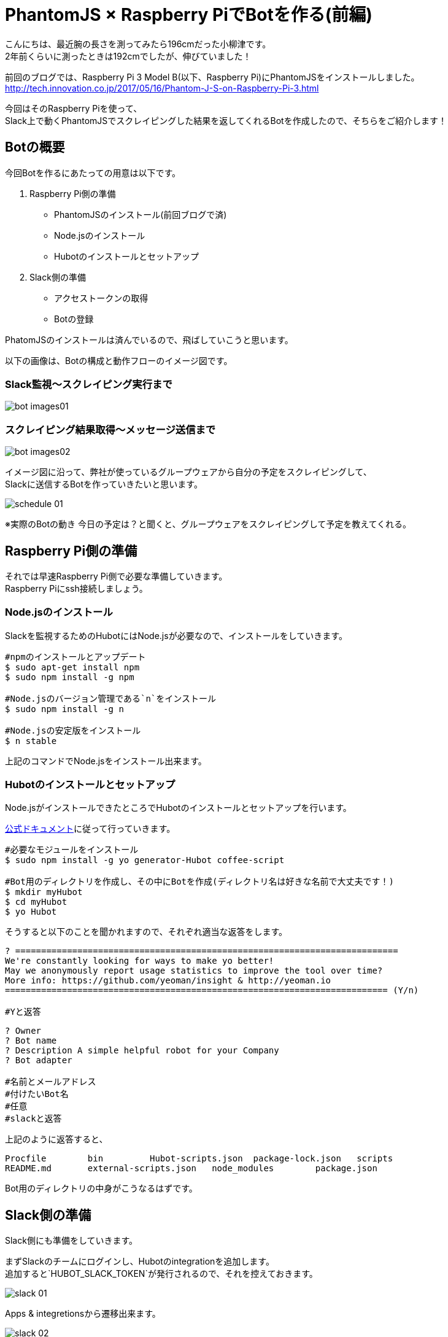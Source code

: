 # PhantomJS × Raspberry PiでBotを作る(前編)
:published_at: 2017-06-23
:hp-alt-title: Making Bot with Raspberry Pi and PhatomJS
:hp-tags: yaizu,PhantomJS,scraping,Raspberry

こんにちは、最近腕の長さを測ってみたら196cmだった小柳津です。 +
2年前くらいに測ったときは192cmでしたが、伸びていました！ +

前回のブログでは、Raspberry Pi 3 Model B(以下、Raspberry Pi)にPhantomJSをインストールしました。 +
http://tech.innovation.co.jp/2017/05/16/Phantom-J-S-on-Raspberry-Pi-3.html +

今回はそのRaspberry Piを使って、 +
Slack上で動くPhantomJSでスクレイピングした結果を返してくれるBotを作成したので、そちらをご紹介します！ +

## Botの概要

今回Botを作るにあたっての用意は以下です。 +

1. Raspberry Pi側の準備
    - PhantomJSのインストール(前回ブログで済)
    - Node.jsのインストール
    - Hubotのインストールとセットアップ
2. Slack側の準備
    - アクセストークンの取得
    - Botの登録

PhatomJSのインストールは済んでいるので、飛ばしていこうと思います。 +

以下の画像は、Botの構成と動作フローのイメージ図です。 +

### Slack監視〜スクレイピング実行まで
image::oyaizu/bot_images01.png[]

### スクレイピング結果取得〜メッセージ送信まで
image::oyaizu/bot_images02.png[]

イメージ図に沿って、弊社が使っているグループウェアから自分の予定をスクレイピングして、 +
Slackに送信するBotを作っていきたいと思います。 +

image::oyaizu/schedule_01.png[]
※実際のBotの動き
今日の予定は？と聞くと、グループウェアをスクレイピングして予定を教えてくれる。 +

## Raspberry Pi側の準備

それでは早速Raspberry Pi側で必要な準備していきます。 +
Raspberry Piにssh接続しましょう。 +

### Node.jsのインストール

Slackを監視するためのHubotにはNode.jsが必要なので、インストールをしていきます。 +

```
#npmのインストールとアップデート
$ sudo apt-get install npm
$ sudo npm install -g npm

#Node.jsのバージョン管理である`n`をインストール
$ sudo npm install -g n

#Node.jsの安定版をインストール
$ n stable
```

上記のコマンドでNode.jsをインストール出来ます。 +

### Hubotのインストールとセットアップ

Node.jsがインストールできたところでHubotのインストールとセットアップを行います。 +

https://Hubot.github.com/docs/[公式ドキュメント]に従って行っていきます。

```
#必要なモジュールをインストール
$ sudo npm install -g yo generator-Hubot coffee-script

#Bot用のディレクトリを作成し、その中にBotを作成(ディレクトリ名は好きな名前で大丈夫です！)
$ mkdir myHubot
$ cd myHubot
$ yo Hubot
```

そうすると以下のことを聞かれますので、それぞれ適当な返答をします。 +

```
? ==========================================================================
We're constantly looking for ways to make yo better!
May we anonymously report usage statistics to improve the tool over time?
More info: https://github.com/yeoman/insight & http://yeoman.io
========================================================================== (Y/n) 

#Yと返答
```
```
? Owner 
? Bot name 
? Description A simple helpful robot for your Company
? Bot adapter

#名前とメールアドレス
#付けたいBot名
#任意
#slackと返答
```

上記のように返答すると、 +
```
Procfile        bin         Hubot-scripts.json  package-lock.json   scripts
README.md       external-scripts.json   node_modules        package.json
```
Bot用のディレクトリの中身がこうなるはずです。 +

## Slack側の準備

Slack側にも準備をしていきます。 +

まずSlackのチームにログインし、Hubotのintegrationを追加します。 +
追加すると`HUBOT_SLACK_TOKEN`が発行されるので、それを控えておきます。 +

image::oyaizu/slack_01.png[] 

Apps & integretionsから遷移出来ます。 +

image::oyaizu/slack_02.png[]

image::oyaizu/slack_03.png[]

## Botの設定

再びRaspberry Piに戻ります。 +
控えていた`HUBOT_SLACK_TOKEN`を`bin/Hubot`のファイルに追加します。 +

```
#!/bin/sh

set -e

npm install
export PATH="node_modules/.bin:node_modules/Hubot/node_modules/.bin:$PATH"
#この下に追加
export HUBOT_SLACK_TOKEN={控えていたHUBOT_SLACK_TOKEN}
```

また、`script`のディレクトリに`hello.coffee`を作成します。 +
`hello.coffee`の中身は以下です。
```
module.exports = (robot) ->
    robot.hear /^hello$/i, (msg) ->
        msg.send "hello!"
```
ファイルを作成した状態からBotを作成したディレクトリで、 +
Hubotの起動コマンド`bin/Hubot -a slack`を実行。 +
そして、Slackで`hello`と送ってみます！

image::oyaizu/hello.png[]

`hello`と返してきました！ +
Hubotでは正規表現でマッチしたワードがSlack上に見受けられると、特定のメッセージが返せます。 +

これを利用して冒頭の予定を教えてくれるBotを作っていきます。 +
設定は以下。 +
```
module.exports = (robot) ->
    robot.hear /今日の予定は？$/, (msg) ->
        @exec = require('child_process').exec
        command = "phantomjs {ファイルの実行パス}/schedule.js"
        @exec command, (error, stdout, stderr) ->
            msg.send stdout
```
特定のメッセージを返すだけでなくコマンドを実行してその結果を返すことができます。 +
今日の予定は？と聞かれたら予定をスクレイピングして取得する`schdule.js`をPhantomJSで実行し、 +
その結果をSlackに返すことでBotの完成です！ +

スクレイピングしたいものを増やして、Slackに返すメッセージのバリエーションも増やしていく予定です！ +

後編はPhantomJSでスクレイピングする方法やRaspberry Piを起動した時にHubotも起動させる設定などをご紹介します。 +

今回はここで失礼します。